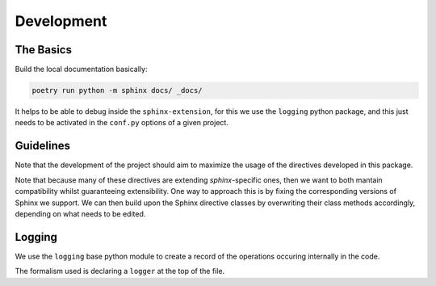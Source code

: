 Development
===========

The Basics
-----------

Build the local documentation basically:

.. code::

    poetry run python -m sphinx docs/ _docs/

It helps to be able to debug inside the ``sphinx-extension``, for this we use the ``logging`` python package, and this
just needs to be activated in the ``conf.py`` options of a given project.


Guidelines
----------

Note that the development of the project should aim to maximize the usage of the directives developed in this package.

Note that because many of these directives are extending `sphinx`-specific ones, then we want to both mantain compatibility whilst guaranteeing extensibility. One way to approach this is by fixing the corresponding versions of Sphinx we support. We can then build upon the Sphinx directive classes by overwriting their class methods accordingly, depending on what needs to be edited.


Logging
--------

We use the ``logging`` base python module to create a record of the operations occuring internally in the code.

The formalism used is declaring a ``logger`` at the top of the file.

.. code:

    import logging
    logger = logging.getLogger(__name__)
